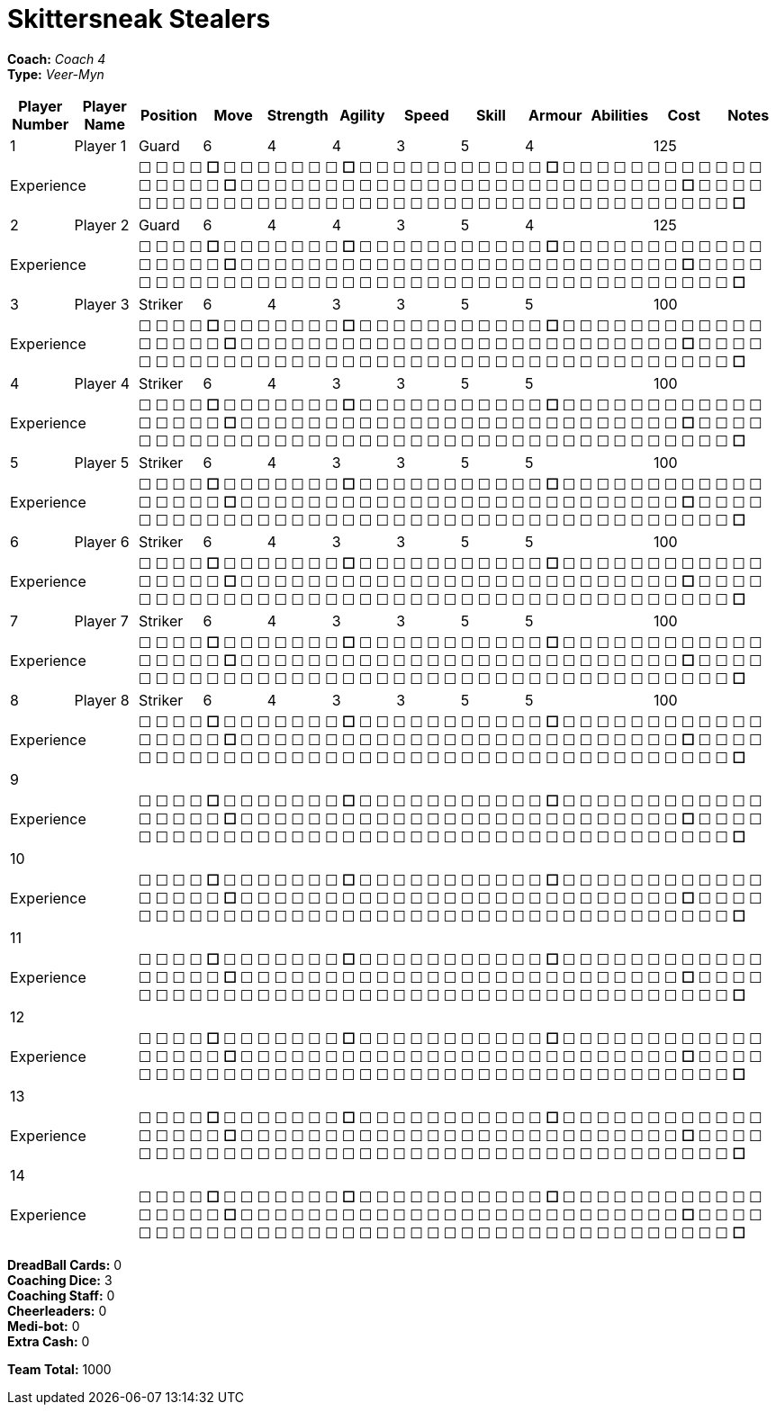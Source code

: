 = Skittersneak Stealers

*Coach:* _Coach 4_ +
*Type:* _Veer-Myn_

|===
|Player Number |Player Name |Position |Move |Strength |Agility |Speed |Skill |Armour |Abilities |Cost |Notes

|1
|Player 1
|Guard
|6
|4
|4
|3
|5
|4
|
|125
|
2+|Experience
10+|&#9744; &#9744; &#9744; &#9744; **&#9744;** &#9744; &#9744; &#9744; &#9744; &#9744; &#9744; &#9744; **&#9744;** &#9744; &#9744; &#9744; &#9744; &#9744; &#9744; &#9744; &#9744; &#9744; &#9744; &#9744; **&#9744;** &#9744; &#9744; &#9744; &#9744; &#9744; &#9744; &#9744; &#9744; &#9744; &#9744; &#9744; &#9744; &#9744; &#9744; &#9744; &#9744; &#9744; **&#9744;** &#9744; &#9744; &#9744; &#9744; &#9744; &#9744; &#9744; &#9744; &#9744; &#9744; &#9744; &#9744; &#9744; &#9744; &#9744; &#9744; &#9744; &#9744; &#9744; &#9744; &#9744; &#9744; &#9744; &#9744; &#9744; &#9744; **&#9744;** &#9744; &#9744; &#9744; &#9744; &#9744; &#9744; &#9744; &#9744; &#9744; &#9744; &#9744; &#9744; &#9744; &#9744; &#9744; &#9744; &#9744; &#9744; &#9744; &#9744; &#9744; &#9744; &#9744; &#9744; &#9744; &#9744; &#9744; &#9744; &#9744; &#9744; &#9744; &#9744; &#9744; &#9744; &#9744; &#9744; &#9744; &#9744; &#9744; **&#9744;**

|2
|Player 2
|Guard
|6
|4
|4
|3
|5
|4
|
|125
|
2+|Experience
10+|&#9744; &#9744; &#9744; &#9744; **&#9744;** &#9744; &#9744; &#9744; &#9744; &#9744; &#9744; &#9744; **&#9744;** &#9744; &#9744; &#9744; &#9744; &#9744; &#9744; &#9744; &#9744; &#9744; &#9744; &#9744; **&#9744;** &#9744; &#9744; &#9744; &#9744; &#9744; &#9744; &#9744; &#9744; &#9744; &#9744; &#9744; &#9744; &#9744; &#9744; &#9744; &#9744; &#9744; **&#9744;** &#9744; &#9744; &#9744; &#9744; &#9744; &#9744; &#9744; &#9744; &#9744; &#9744; &#9744; &#9744; &#9744; &#9744; &#9744; &#9744; &#9744; &#9744; &#9744; &#9744; &#9744; &#9744; &#9744; &#9744; &#9744; &#9744; **&#9744;** &#9744; &#9744; &#9744; &#9744; &#9744; &#9744; &#9744; &#9744; &#9744; &#9744; &#9744; &#9744; &#9744; &#9744; &#9744; &#9744; &#9744; &#9744; &#9744; &#9744; &#9744; &#9744; &#9744; &#9744; &#9744; &#9744; &#9744; &#9744; &#9744; &#9744; &#9744; &#9744; &#9744; &#9744; &#9744; &#9744; &#9744; &#9744; &#9744; **&#9744;**

|3
|Player 3
|Striker
|6
|4
|3
|3
|5
|5
|
|100
|
2+|Experience
10+|&#9744; &#9744; &#9744; &#9744; **&#9744;** &#9744; &#9744; &#9744; &#9744; &#9744; &#9744; &#9744; **&#9744;** &#9744; &#9744; &#9744; &#9744; &#9744; &#9744; &#9744; &#9744; &#9744; &#9744; &#9744; **&#9744;** &#9744; &#9744; &#9744; &#9744; &#9744; &#9744; &#9744; &#9744; &#9744; &#9744; &#9744; &#9744; &#9744; &#9744; &#9744; &#9744; &#9744; **&#9744;** &#9744; &#9744; &#9744; &#9744; &#9744; &#9744; &#9744; &#9744; &#9744; &#9744; &#9744; &#9744; &#9744; &#9744; &#9744; &#9744; &#9744; &#9744; &#9744; &#9744; &#9744; &#9744; &#9744; &#9744; &#9744; &#9744; **&#9744;** &#9744; &#9744; &#9744; &#9744; &#9744; &#9744; &#9744; &#9744; &#9744; &#9744; &#9744; &#9744; &#9744; &#9744; &#9744; &#9744; &#9744; &#9744; &#9744; &#9744; &#9744; &#9744; &#9744; &#9744; &#9744; &#9744; &#9744; &#9744; &#9744; &#9744; &#9744; &#9744; &#9744; &#9744; &#9744; &#9744; &#9744; &#9744; &#9744; **&#9744;**

|4
|Player 4
|Striker
|6
|4
|3
|3
|5
|5
|
|100
|
2+|Experience
10+|&#9744; &#9744; &#9744; &#9744; **&#9744;** &#9744; &#9744; &#9744; &#9744; &#9744; &#9744; &#9744; **&#9744;** &#9744; &#9744; &#9744; &#9744; &#9744; &#9744; &#9744; &#9744; &#9744; &#9744; &#9744; **&#9744;** &#9744; &#9744; &#9744; &#9744; &#9744; &#9744; &#9744; &#9744; &#9744; &#9744; &#9744; &#9744; &#9744; &#9744; &#9744; &#9744; &#9744; **&#9744;** &#9744; &#9744; &#9744; &#9744; &#9744; &#9744; &#9744; &#9744; &#9744; &#9744; &#9744; &#9744; &#9744; &#9744; &#9744; &#9744; &#9744; &#9744; &#9744; &#9744; &#9744; &#9744; &#9744; &#9744; &#9744; &#9744; **&#9744;** &#9744; &#9744; &#9744; &#9744; &#9744; &#9744; &#9744; &#9744; &#9744; &#9744; &#9744; &#9744; &#9744; &#9744; &#9744; &#9744; &#9744; &#9744; &#9744; &#9744; &#9744; &#9744; &#9744; &#9744; &#9744; &#9744; &#9744; &#9744; &#9744; &#9744; &#9744; &#9744; &#9744; &#9744; &#9744; &#9744; &#9744; &#9744; &#9744; **&#9744;**

|5
|Player 5
|Striker
|6
|4
|3
|3
|5
|5
|
|100
|
2+|Experience
10+|&#9744; &#9744; &#9744; &#9744; **&#9744;** &#9744; &#9744; &#9744; &#9744; &#9744; &#9744; &#9744; **&#9744;** &#9744; &#9744; &#9744; &#9744; &#9744; &#9744; &#9744; &#9744; &#9744; &#9744; &#9744; **&#9744;** &#9744; &#9744; &#9744; &#9744; &#9744; &#9744; &#9744; &#9744; &#9744; &#9744; &#9744; &#9744; &#9744; &#9744; &#9744; &#9744; &#9744; **&#9744;** &#9744; &#9744; &#9744; &#9744; &#9744; &#9744; &#9744; &#9744; &#9744; &#9744; &#9744; &#9744; &#9744; &#9744; &#9744; &#9744; &#9744; &#9744; &#9744; &#9744; &#9744; &#9744; &#9744; &#9744; &#9744; &#9744; **&#9744;** &#9744; &#9744; &#9744; &#9744; &#9744; &#9744; &#9744; &#9744; &#9744; &#9744; &#9744; &#9744; &#9744; &#9744; &#9744; &#9744; &#9744; &#9744; &#9744; &#9744; &#9744; &#9744; &#9744; &#9744; &#9744; &#9744; &#9744; &#9744; &#9744; &#9744; &#9744; &#9744; &#9744; &#9744; &#9744; &#9744; &#9744; &#9744; &#9744; **&#9744;**

|6
|Player 6
|Striker
|6
|4
|3
|3
|5
|5
|
|100
|
2+|Experience
10+|&#9744; &#9744; &#9744; &#9744; **&#9744;** &#9744; &#9744; &#9744; &#9744; &#9744; &#9744; &#9744; **&#9744;** &#9744; &#9744; &#9744; &#9744; &#9744; &#9744; &#9744; &#9744; &#9744; &#9744; &#9744; **&#9744;** &#9744; &#9744; &#9744; &#9744; &#9744; &#9744; &#9744; &#9744; &#9744; &#9744; &#9744; &#9744; &#9744; &#9744; &#9744; &#9744; &#9744; **&#9744;** &#9744; &#9744; &#9744; &#9744; &#9744; &#9744; &#9744; &#9744; &#9744; &#9744; &#9744; &#9744; &#9744; &#9744; &#9744; &#9744; &#9744; &#9744; &#9744; &#9744; &#9744; &#9744; &#9744; &#9744; &#9744; &#9744; **&#9744;** &#9744; &#9744; &#9744; &#9744; &#9744; &#9744; &#9744; &#9744; &#9744; &#9744; &#9744; &#9744; &#9744; &#9744; &#9744; &#9744; &#9744; &#9744; &#9744; &#9744; &#9744; &#9744; &#9744; &#9744; &#9744; &#9744; &#9744; &#9744; &#9744; &#9744; &#9744; &#9744; &#9744; &#9744; &#9744; &#9744; &#9744; &#9744; &#9744; **&#9744;**

|7
|Player 7
|Striker
|6
|4
|3
|3
|5
|5
|
|100
|
2+|Experience
10+|&#9744; &#9744; &#9744; &#9744; **&#9744;** &#9744; &#9744; &#9744; &#9744; &#9744; &#9744; &#9744; **&#9744;** &#9744; &#9744; &#9744; &#9744; &#9744; &#9744; &#9744; &#9744; &#9744; &#9744; &#9744; **&#9744;** &#9744; &#9744; &#9744; &#9744; &#9744; &#9744; &#9744; &#9744; &#9744; &#9744; &#9744; &#9744; &#9744; &#9744; &#9744; &#9744; &#9744; **&#9744;** &#9744; &#9744; &#9744; &#9744; &#9744; &#9744; &#9744; &#9744; &#9744; &#9744; &#9744; &#9744; &#9744; &#9744; &#9744; &#9744; &#9744; &#9744; &#9744; &#9744; &#9744; &#9744; &#9744; &#9744; &#9744; &#9744; **&#9744;** &#9744; &#9744; &#9744; &#9744; &#9744; &#9744; &#9744; &#9744; &#9744; &#9744; &#9744; &#9744; &#9744; &#9744; &#9744; &#9744; &#9744; &#9744; &#9744; &#9744; &#9744; &#9744; &#9744; &#9744; &#9744; &#9744; &#9744; &#9744; &#9744; &#9744; &#9744; &#9744; &#9744; &#9744; &#9744; &#9744; &#9744; &#9744; &#9744; **&#9744;**

|8
|Player 8
|Striker
|6
|4
|3
|3
|5
|5
|
|100
|
2+|Experience
10+|&#9744; &#9744; &#9744; &#9744; **&#9744;** &#9744; &#9744; &#9744; &#9744; &#9744; &#9744; &#9744; **&#9744;** &#9744; &#9744; &#9744; &#9744; &#9744; &#9744; &#9744; &#9744; &#9744; &#9744; &#9744; **&#9744;** &#9744; &#9744; &#9744; &#9744; &#9744; &#9744; &#9744; &#9744; &#9744; &#9744; &#9744; &#9744; &#9744; &#9744; &#9744; &#9744; &#9744; **&#9744;** &#9744; &#9744; &#9744; &#9744; &#9744; &#9744; &#9744; &#9744; &#9744; &#9744; &#9744; &#9744; &#9744; &#9744; &#9744; &#9744; &#9744; &#9744; &#9744; &#9744; &#9744; &#9744; &#9744; &#9744; &#9744; &#9744; **&#9744;** &#9744; &#9744; &#9744; &#9744; &#9744; &#9744; &#9744; &#9744; &#9744; &#9744; &#9744; &#9744; &#9744; &#9744; &#9744; &#9744; &#9744; &#9744; &#9744; &#9744; &#9744; &#9744; &#9744; &#9744; &#9744; &#9744; &#9744; &#9744; &#9744; &#9744; &#9744; &#9744; &#9744; &#9744; &#9744; &#9744; &#9744; &#9744; &#9744; **&#9744;**

|9
|
|
|
|
|
|
|
|
|
|
|
2+|Experience
10+|&#9744; &#9744; &#9744; &#9744; **&#9744;** &#9744; &#9744; &#9744; &#9744; &#9744; &#9744; &#9744; **&#9744;** &#9744; &#9744; &#9744; &#9744; &#9744; &#9744; &#9744; &#9744; &#9744; &#9744; &#9744; **&#9744;** &#9744; &#9744; &#9744; &#9744; &#9744; &#9744; &#9744; &#9744; &#9744; &#9744; &#9744; &#9744; &#9744; &#9744; &#9744; &#9744; &#9744; **&#9744;** &#9744; &#9744; &#9744; &#9744; &#9744; &#9744; &#9744; &#9744; &#9744; &#9744; &#9744; &#9744; &#9744; &#9744; &#9744; &#9744; &#9744; &#9744; &#9744; &#9744; &#9744; &#9744; &#9744; &#9744; &#9744; &#9744; **&#9744;** &#9744; &#9744; &#9744; &#9744; &#9744; &#9744; &#9744; &#9744; &#9744; &#9744; &#9744; &#9744; &#9744; &#9744; &#9744; &#9744; &#9744; &#9744; &#9744; &#9744; &#9744; &#9744; &#9744; &#9744; &#9744; &#9744; &#9744; &#9744; &#9744; &#9744; &#9744; &#9744; &#9744; &#9744; &#9744; &#9744; &#9744; &#9744; &#9744; **&#9744;**

|10
|
|
|
|
|
|
|
|
|
|
|
2+|Experience
10+|&#9744; &#9744; &#9744; &#9744; **&#9744;** &#9744; &#9744; &#9744; &#9744; &#9744; &#9744; &#9744; **&#9744;** &#9744; &#9744; &#9744; &#9744; &#9744; &#9744; &#9744; &#9744; &#9744; &#9744; &#9744; **&#9744;** &#9744; &#9744; &#9744; &#9744; &#9744; &#9744; &#9744; &#9744; &#9744; &#9744; &#9744; &#9744; &#9744; &#9744; &#9744; &#9744; &#9744; **&#9744;** &#9744; &#9744; &#9744; &#9744; &#9744; &#9744; &#9744; &#9744; &#9744; &#9744; &#9744; &#9744; &#9744; &#9744; &#9744; &#9744; &#9744; &#9744; &#9744; &#9744; &#9744; &#9744; &#9744; &#9744; &#9744; &#9744; **&#9744;** &#9744; &#9744; &#9744; &#9744; &#9744; &#9744; &#9744; &#9744; &#9744; &#9744; &#9744; &#9744; &#9744; &#9744; &#9744; &#9744; &#9744; &#9744; &#9744; &#9744; &#9744; &#9744; &#9744; &#9744; &#9744; &#9744; &#9744; &#9744; &#9744; &#9744; &#9744; &#9744; &#9744; &#9744; &#9744; &#9744; &#9744; &#9744; &#9744; **&#9744;**

|11
|
|
|
|
|
|
|
|
|
|
|
2+|Experience
10+|&#9744; &#9744; &#9744; &#9744; **&#9744;** &#9744; &#9744; &#9744; &#9744; &#9744; &#9744; &#9744; **&#9744;** &#9744; &#9744; &#9744; &#9744; &#9744; &#9744; &#9744; &#9744; &#9744; &#9744; &#9744; **&#9744;** &#9744; &#9744; &#9744; &#9744; &#9744; &#9744; &#9744; &#9744; &#9744; &#9744; &#9744; &#9744; &#9744; &#9744; &#9744; &#9744; &#9744; **&#9744;** &#9744; &#9744; &#9744; &#9744; &#9744; &#9744; &#9744; &#9744; &#9744; &#9744; &#9744; &#9744; &#9744; &#9744; &#9744; &#9744; &#9744; &#9744; &#9744; &#9744; &#9744; &#9744; &#9744; &#9744; &#9744; &#9744; **&#9744;** &#9744; &#9744; &#9744; &#9744; &#9744; &#9744; &#9744; &#9744; &#9744; &#9744; &#9744; &#9744; &#9744; &#9744; &#9744; &#9744; &#9744; &#9744; &#9744; &#9744; &#9744; &#9744; &#9744; &#9744; &#9744; &#9744; &#9744; &#9744; &#9744; &#9744; &#9744; &#9744; &#9744; &#9744; &#9744; &#9744; &#9744; &#9744; &#9744; **&#9744;**

|12
|
|
|
|
|
|
|
|
|
|
|
2+|Experience
10+|&#9744; &#9744; &#9744; &#9744; **&#9744;** &#9744; &#9744; &#9744; &#9744; &#9744; &#9744; &#9744; **&#9744;** &#9744; &#9744; &#9744; &#9744; &#9744; &#9744; &#9744; &#9744; &#9744; &#9744; &#9744; **&#9744;** &#9744; &#9744; &#9744; &#9744; &#9744; &#9744; &#9744; &#9744; &#9744; &#9744; &#9744; &#9744; &#9744; &#9744; &#9744; &#9744; &#9744; **&#9744;** &#9744; &#9744; &#9744; &#9744; &#9744; &#9744; &#9744; &#9744; &#9744; &#9744; &#9744; &#9744; &#9744; &#9744; &#9744; &#9744; &#9744; &#9744; &#9744; &#9744; &#9744; &#9744; &#9744; &#9744; &#9744; &#9744; **&#9744;** &#9744; &#9744; &#9744; &#9744; &#9744; &#9744; &#9744; &#9744; &#9744; &#9744; &#9744; &#9744; &#9744; &#9744; &#9744; &#9744; &#9744; &#9744; &#9744; &#9744; &#9744; &#9744; &#9744; &#9744; &#9744; &#9744; &#9744; &#9744; &#9744; &#9744; &#9744; &#9744; &#9744; &#9744; &#9744; &#9744; &#9744; &#9744; &#9744; **&#9744;**

|13
|
|
|
|
|
|
|
|
|
|
|
2+|Experience
10+|&#9744; &#9744; &#9744; &#9744; **&#9744;** &#9744; &#9744; &#9744; &#9744; &#9744; &#9744; &#9744; **&#9744;** &#9744; &#9744; &#9744; &#9744; &#9744; &#9744; &#9744; &#9744; &#9744; &#9744; &#9744; **&#9744;** &#9744; &#9744; &#9744; &#9744; &#9744; &#9744; &#9744; &#9744; &#9744; &#9744; &#9744; &#9744; &#9744; &#9744; &#9744; &#9744; &#9744; **&#9744;** &#9744; &#9744; &#9744; &#9744; &#9744; &#9744; &#9744; &#9744; &#9744; &#9744; &#9744; &#9744; &#9744; &#9744; &#9744; &#9744; &#9744; &#9744; &#9744; &#9744; &#9744; &#9744; &#9744; &#9744; &#9744; &#9744; **&#9744;** &#9744; &#9744; &#9744; &#9744; &#9744; &#9744; &#9744; &#9744; &#9744; &#9744; &#9744; &#9744; &#9744; &#9744; &#9744; &#9744; &#9744; &#9744; &#9744; &#9744; &#9744; &#9744; &#9744; &#9744; &#9744; &#9744; &#9744; &#9744; &#9744; &#9744; &#9744; &#9744; &#9744; &#9744; &#9744; &#9744; &#9744; &#9744; &#9744; **&#9744;**

|14
|
|
|
|
|
|
|
|
|
|
|
2+|Experience
10+|&#9744; &#9744; &#9744; &#9744; **&#9744;** &#9744; &#9744; &#9744; &#9744; &#9744; &#9744; &#9744; **&#9744;** &#9744; &#9744; &#9744; &#9744; &#9744; &#9744; &#9744; &#9744; &#9744; &#9744; &#9744; **&#9744;** &#9744; &#9744; &#9744; &#9744; &#9744; &#9744; &#9744; &#9744; &#9744; &#9744; &#9744; &#9744; &#9744; &#9744; &#9744; &#9744; &#9744; **&#9744;** &#9744; &#9744; &#9744; &#9744; &#9744; &#9744; &#9744; &#9744; &#9744; &#9744; &#9744; &#9744; &#9744; &#9744; &#9744; &#9744; &#9744; &#9744; &#9744; &#9744; &#9744; &#9744; &#9744; &#9744; &#9744; &#9744; **&#9744;** &#9744; &#9744; &#9744; &#9744; &#9744; &#9744; &#9744; &#9744; &#9744; &#9744; &#9744; &#9744; &#9744; &#9744; &#9744; &#9744; &#9744; &#9744; &#9744; &#9744; &#9744; &#9744; &#9744; &#9744; &#9744; &#9744; &#9744; &#9744; &#9744; &#9744; &#9744; &#9744; &#9744; &#9744; &#9744; &#9744; &#9744; &#9744; &#9744; **&#9744;**
|===

////
|Player G
|Guard
|6
|4
|4
|3
|5
|4
|
|125

|Player S
|Striker
|6
|4
|3
|3
|5
|5
|
|100

|Reek 'Payback' Rolat
|Guard (C)
|6
|3
|3
|4
|5
|4
|Can't Feel a Thing
|280
////

*DreadBall Cards:* 0 +
*Coaching Dice:* 3 +
*Coaching Staff:* 0 +
*Cheerleaders:* 0 +
*Medi-bot:* 0 +
*Extra Cash:* 0

*Team Total:* 1000
